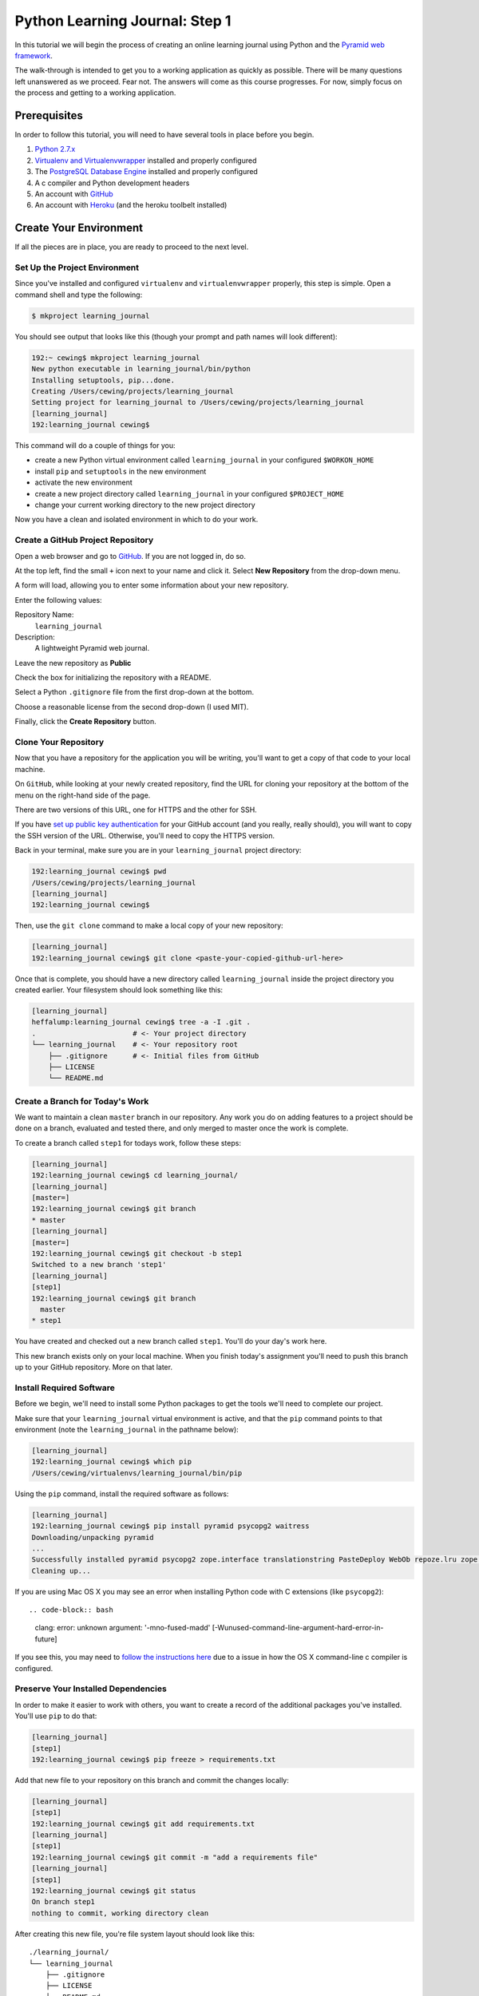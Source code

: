 *******************************
Python Learning Journal: Step 1
*******************************

In this tutorial we will begin the process of creating an online learning
journal using Python and the `Pyramid web framework`_.

The walk-through is intended to get you to a working application as quickly as
possible. There will be many questions left unanswered as we proceed. Fear not.
The answers will come as this course progresses. For now, simply focus on the
process and getting to a working application.

.. _Pyramid web framework: http://www.pylonsproject.org

Prerequisites
=============

In order to follow this tutorial, you will need to have several tools in place
before you begin.

1. `Python 2.7.x`_
2. `Virtualenv and Virtualenvwrapper`_ installed and properly configured
3. The `PostgreSQL Database Engine`_ installed and properly configured
4. A c compiler and Python development headers
5. An account with `GitHub`_
6. An account with `Heroku`_ (and the heroku toolbelt installed)

.. _Heroku: https://heroku.com

.. _GitHub: https://github.com
.. _PostgreSQL Database Engine: https://www.codefellows.org/blogs/how-to-install-postgresql
.. _Virtualenv and Virtualenvwrapper: ../../lectures/day01/virtualenv.html
.. _Python 2.7.x: https://www.python.org/download/


Create Your Environment
=======================

If all the pieces are in place, you are ready to proceed to the next level.


Set Up the Project Environment
------------------------------

Since you've installed and configured ``virtualenv`` and ``virtualenvwrapper``
properly, this step is simple. Open a command shell and type the following:

.. code-block:: bash

    $ mkproject learning_journal

You should see output that looks like this (though your prompt and path names
will look different):

.. code-block:: bash

    192:~ cewing$ mkproject learning_journal
    New python executable in learning_journal/bin/python
    Installing setuptools, pip...done.
    Creating /Users/cewing/projects/learning_journal
    Setting project for learning_journal to /Users/cewing/projects/learning_journal
    [learning_journal]
    192:learning_journal cewing$

This command will do a couple of things for you:

* create a new Python virtual environment called ``learning_journal`` in your
  configured ``$WORKON_HOME``
* install ``pip`` and ``setuptools`` in the new environment
* activate the new environment
* create a new project directory called ``learning_journal`` in your configured
  ``$PROJECT_HOME``
* change your current working directory to the new project directory

Now you have a clean and isolated environment in which to do your work.


Create a GitHub Project Repository
----------------------------------

Open a web browser and go to `GitHub`_. If you are not logged in, do so.

At the top left, find the small ``+`` icon next to your name and click it.
Select **New Repository** from the drop-down menu.

A form will load, allowing you to enter some information about your new
repository. 

.. image:: /_static/learning_journal_repo_setup.png
    :width: 90%

Enter the following values:

Repository Name:
  ``learning_journal``

Description:
  A lightweight Pyramid web journal.

Leave the new repository as **Public**

Check the box for initializing the repository with a README.

Select a Python ``.gitignore`` file from the first drop-down at the bottom.

Choose a reasonable license from the second drop-down (I used MIT).

Finally, click the **Create Repository** button.

.. _GitHub: https://github.com


Clone Your Repository
---------------------

Now that you have a repository for the application you will be writing, you'll
want to get a copy of that code to your local machine.

On ``GitHub``, while looking at your newly created repository, find the URL for
cloning your repository at the bottom of the menu on the right-hand side of the
page.

.. image:: /_static/learning_journal_clone_url.png
    :width: 35%

There are two versions of this URL, one for HTTPS and the other for SSH.

If you have `set up public key authentication`_ for your GitHub account (and
you really, really should), you will want to copy the SSH version of the URL.
Otherwise, you'll need to copy the HTTPS version.

.. _set up public key authentication: https://help.github.com/articles/generating-ssh-keys

Back in your terminal, make sure you are in your ``learning_journal`` project
directory:

.. code-block:: bash

    192:learning_journal cewing$ pwd
    /Users/cewing/projects/learning_journal
    [learning_journal]
    192:learning_journal cewing$

Then, use the ``git clone`` command to make a local copy of your new repository:

.. code-block:: bash

    [learning_journal]
    192:learning_journal cewing$ git clone <paste-your-copied-github-url-here>

Once that is complete, you should have a new directory called
``learning_journal`` inside the project directory you created earlier.  Your
filesystem should look something like this:

.. code-block:: bash

    [learning_journal]
    heffalump:learning_journal cewing$ tree -a -I .git .
    .                       # <- Your project directory
    └── learning_journal    # <- Your repository root
        ├── .gitignore      # <- Initial files from GitHub
        ├── LICENSE
        └── README.md


Create a Branch for Today's Work
--------------------------------

We want to maintain a clean ``master`` branch in our repository.  Any work you
do on adding features to a project should be done on a branch, evaluated and
tested there, and only merged to master once the work is complete.

To create a branch called ``step1`` for todays work, follow these steps:


.. code-block:: bash

    [learning_journal]
    192:learning_journal cewing$ cd learning_journal/
    [learning_journal]
    [master=]
    192:learning_journal cewing$ git branch
    * master
    [learning_journal]
    [master=]
    192:learning_journal cewing$ git checkout -b step1
    Switched to a new branch 'step1'
    [learning_journal]
    [step1]
    192:learning_journal cewing$ git branch
      master
    * step1

You have created and checked out a new branch called ``step1``. You'll do your
day's work here.

This new branch exists only on your local machine. When you finish today's
assignment you'll need to push this branch up to your GitHub repository. More
on that later.


Install Required Software
-------------------------

Before we begin, we'll need to install some Python packages to get the tools
we'll need to complete our project.

Make sure that your ``learning_journal`` virtual environment is active, and
that the ``pip`` command points to that environment (note the
``learning_journal`` in the pathname below):

.. code-block:: bash

    [learning_journal]
    192:learning_journal cewing$ which pip
    /Users/cewing/virtualenvs/learning_journal/bin/pip

Using the ``pip`` command, install the required software as follows:

.. code-block:: bash

    [learning_journal]
    192:learning_journal cewing$ pip install pyramid psycopg2 waitress
    Downloading/unpacking pyramid
    ...
    Successfully installed pyramid psycopg2 zope.interface translationstring PasteDeploy WebOb repoze.lru zope.deprecation venusian waitress
    Cleaning up...

If you are using Mac OS X you may see an error when installing Python code with
C extensions (like ``psycopg2``)::

.. code-block:: bash

    clang: error: unknown argument: '-mno-fused-madd' [-Wunused-command-line-argument-hard-error-in-future]

If you see this, you may need to `follow the instructions here`_ due to a
issue in how the OS X command-line c compiler is configured.

.. _follow the instructions here: http://stackoverflow.com/questions/22313407/clang-error-unknown-argument-mno-fused-madd-python-package-installation-fa


Preserve Your Installed Dependencies
------------------------------------

In order to make it easier to work with others, you want to create a record of
the additional packages you've installed.  You'll use ``pip`` to do that:

.. code-block:: bash

    [learning_journal]
    [step1]
    192:learning_journal cewing$ pip freeze > requirements.txt

Add that new file to your repository on this branch and commit the changes
locally:

.. code-block:: bash

    [learning_journal]
    [step1]
    192:learning_journal cewing$ git add requirements.txt
    [learning_journal]
    [step1]
    192:learning_journal cewing$ git commit -m "add a requirements file"
    [learning_journal]
    [step1]
    192:learning_journal cewing$ git status
    On branch step1
    nothing to commit, working directory clean

After creating this new file, you're file system layout should look like this::

    ./learning_journal/
    └── learning_journal
        ├── .gitignore
        ├── LICENSE
        ├── README.md
        └──  requirements.txt

Don't forget to add ``requirements.txt`` to your repository and commit your
changes.


Create a Database
-----------------

Finally, in order to preserve the journal entries you'll write throughout the
class, you'll need to have a database. You can use the ``createdb`` command
provided by ``PostgreSQL`` to accomplish this task. For development purposes it
is fine for you to own the database yourself.

Make sure that your database engine is running and then issue the following
command:

.. code-block:: bash

    [learning_journal]
    [step1]
    192:projects cewing$ createdb learning_journal


Building the Data Layer
=======================

You'll start your learning journal by building the data layer.  This layer of
the application will be responsible for persisting entries to and retrieving
entries from the database you just created.

The ``entries`` Table
---------------------

You need first to define what an *entry* for our microblog might look like.
Keep it simple for now.

In your ``learning_journal`` repository root, right where you see
``README.md``, add a new file called ``journal.py``.  In it, add the following
lines:



.. code-block:: python

    # -*- coding: utf-8 -*-

    DB_SCHEMA = """
    CREATE TABLE IF NOT EXISTS entries (
        id serial PRIMARY KEY,
        title VARCHAR (127) NOT NULL,
        text TEXT NOT NULL,
        created TIMESTAMP NOT NULL
    )
    """

This will create a single database table called ``entries`` that has four
columns.  There will be a primary key, a title and some text, and a ``created``
column that will hold a timestamp.

The App Skeleton
----------------

We'll also need a basic Pyramid app skeleton to work from.

Still in ``journal.py``, add the following:

.. code-block:: python

    # add this at the top, just below the 'coding' line
    import os
    import logging
    from pyramid.config import Configurator
    from pyramid.session import SignedCookieSessionFactory
    from pyramid.view import view_config
    from waitress import serve

    # add this just below the SQL table definition we just created
    logging.basicConfig()
    log = logging.getLogger(__file__)


    @view_config(route_name='home', renderer='string')
    def home(request):
        return "Hello World"


    if __name__ == '__main__':
        # configuration settings
        settings = {}
        settings['reload_all'] = True
        settings['debug_all'] = True
        # secret value for session signing:
        secret = os.environ.get('JOURNAL_SESSION_SECRET', 'itsaseekrit')
        session_factory = SignedCookieSessionFactory(secret)
        # configuration setup
        config = Configurator(
            settings=settings,
            session_factory=session_factory
        )
        config.add_route('home', '/')
        config.scan()
        # serve app
        app = config.make_wsgi_app()
        port = os.environ.get('PORT', 5000)
        serve(app, host='0.0.0.0', port=port)



App Configuration
-----------------

For any but the most trivial applications, you'll need configuration. It's a
way of letting your app know about the world around it.

In your case, you have one thing you need to configure: a way to connect to the
database.

Pyramid gives many options for dealing with configuration, but in this case you
are going to set values directly in the ``settings`` dictionary. Add the
following to your ``journal.py``:

.. code-block:: python

    # in the "if name == __main__:" block:
    settings['reload_all'] = True # <- ALREADY THERE
    settings['debug_all'] = True # <- ALREADY THERE
    # ADD THIS
    settings['db'] = os.environ.get(
        'DATABASE_URL', 'dbname=learning_journal user=cewing'
    )

In your own project, you won't want to use my name, but rather the name of the
user on your local server who will connect to the database. Other values such
as a password may be required in order to make this work. This value is called
a ``libpq connection string`` and you can `read more about it`_ and
`how it is used to make a connection to the database`_.

.. _how it is used to make a connection to the database: http://initd.org/psycopg/docs/module.html
.. _read more about it: http://www.postgresql.org/docs/current/static/libpq-connect.html#LIBPQ-CONNSTRING`


Initialize the Database
-----------------------

Now that you have an app skeleton and the configuration you require, you are
ready to initialize the database. Above, you created an empty database using
the ``createdb`` command. Initializing it will create the required table and
index needed to store your journal entries.

The first step is to connect to the database. You'll add a function that opens
a connection and returns it for use by other functions. In ``journal.py`` add
the following code:

.. code-block:: python

    # add this up at the top
    import psycopg2

    # add this function before the "if __name__ == '__main__':" block
    def connect_db(settings):
        """Return a connection to the configured database"""
        return psycopg2.connect(settings['db'])


Now that you can get an open connection to the database, you'll set up a
function that can initialize the database by running the SQL you added above.
Add this code to ``journal.py`` next:

.. code-block:: python

    # add this import at the top
    from contextlib import closing

    # add this function after the connect_db function
    def init_db():
        """Create database dables defined by DB_SCHEMA

        Warning: This function will not update existing table definitions
        """
        settings = {}
        settings['db'] = os.environ.get(
            'DATABASE_URL', 'dbname=learning_journal user=cewing'
        )
        with closing(connect_db(settings)) as db:
            db.cursor().execute(DB_SCHEMA)
            db.commit()


You'll need to have a working database for our app, so go ahead and run this
function "in real life". With your project virtual environment active, fire up
a python interpreter:

.. code-block:: bash

    [learning_journal]
    [step1 *]
    192:learning_journal cewing$ python
    Python 2.7.5 (default, Mar  9 2014, 22:15:05)
    [GCC 4.2.1 Compatible Apple LLVM 5.0 (clang-500.0.68)] on darwin
    Type "help", "copyright", "credits" or "license" for more information.
    >>>

Then, at the prompt, import your app to set up the configuration, and run the
``init_db`` function:

.. code-block:: pycon

    >>> from journal import init_db
    >>> init_db()
    >>>

If that function returns silently, you've succeeded. Exit the interpreter with
``^D``.

Next, take a look at the database directly. Use the ``psql`` command to open an
interactive session with your database:

.. code-block:: bash

    [learning_journal]
    [step1 *]
    192:learning_journal cewing$ psql -U cewing -d learning_journal
    psql (9.3.2)
    Type "help" for help.

    learning_journal=#

Again, you may require more, or different connection parameters to connect to
your database.

Use the ``\d`` command in the psql shell to see a list of the *relations* in
your database:

.. code-block:: psql

    learning_journal=# \d
                  List of relations
     Schema |      Name      |   Type   | Owner
    --------+----------------+----------+--------
     public | entries        | table    | cewing
     public | entries_id_seq | sequence | cewing
    (2 rows)

You can provide a table name argument to that command to see the information
about the ``entries`` table

.. code-block:: psql

    learning_journal=# \d entries
                                        Table "public.entries"
     Column  |            Type             |                      Modifiers
    ---------+-----------------------------+------------------------------------------------------
     id      | integer                     | not null default nextval('entries_id_seq'::regclass)
     title   | character varying(127)      | not null
     text    | text                        | not null
     created | timestamp without time zone | not null
    Indexes:
        "entries_pkey" PRIMARY KEY, btree (id)

If your results look more-or-less like this, then you've succeeded. Now it is
time to connect this app to Heroku.


App Deployment
==============

You are going to put your learning journal online using `Heroku`_, a service
that simplifies deploying web applications in a number of languages.

Moving on from here assumes that you have already created a Heroku account,
downloaded and installed the toolbelt, and successfully logged in to Heroku
from your command line. If that is not the case. Please `follow this tutorial`_
to get up to speed. You only need to do the first two steps (Introduction and
Set up)

.. _follow this tutorial: https://devcenter.heroku.com/articles/quickstart
.. _Heroku: https://heroku.com


Add a Procfile
--------------

Heroku uses a standard file to control how your app is built and served. This
file **must** be named ``Procfile`` (and capitalization counts). Go ahead and
create a new file by that name in your journal repository root.

Now your filesystem should look like this::

    learning_journal
    └── learning_journal
        ├── .gitignore
        ├── LICENSE
        ├── Procfile
        ├── README.md
        ├── journal.py
        └── requirements.txt

In your new ``Procfile``, type the following line of code:

.. code-block:: text

    web: python journal.py

This tells heroku that you will be running a ``web`` service and that the
service will be provided by executing the ``python journal.py``.

Once you've got that created, you should be able to use ``foreman``, provided
by the Heroku Toolbelt, to start up your application:

.. code-block:: bash

    [learning_journal]
    [step1]
    192:learning_journal cewing$ foreman start
    23:26:33 web.1  | started with pid 68019

With that process running in your terminal, start up your web browser and load
``http://127.0.0.1:5000``.  You should be able to see this:

.. image:: /_static/learning_journal_helloworld.png
    :width: 90%

If you do, then your ``Procfile`` is correct, and you are ready to go.


Submit a Pull Request
---------------------

For the class submission process, you will use GitHub pull requests. This
allows your instructors and TAs to easily find the work you did for any given
assignment.

Before you can make a pull request, you must first push the branch you created
for this assignment up to GitHub.  In your terminal, from inside your
``learning_journal`` repository, take the following steps:

.. code-block:: bash

    [learning_journal]
    [step1]
    192:learning_journal cewing$ git push -u origin step1
    Counting objects: 32, done.
    Delta compression using up to 8 threads.
    Compressing objects: 100% (23/23), done.
    Writing objects: 100% (23/23), 3.41 KiB | 0 bytes/s, done.
    Total 23 (delta 14), reused 0 (delta 0)
    To git@github.com:cewing/learning_journal.git
     * [new branch]      step1 -> step1
    Branch step1 set up to track remote branch step1 from origin.
    [learning_journal]
    [step1=]
    192:learning_journal cewing$

Now, open a web browser and point it at your ``learning_journal`` repository in
GitHub.

On the right side of the homepage, find the **Pull Requests** menu item and
click it.

.. image:: /_static/lj_pull_request_menu.png
    :width: 35%

The page that opens should have a big green button for creating a new pull
request.  Click it.


.. image:: /_static/lj_new_pull_request.png
    :width: 90%

Next, in the page that opens, choose your ``master`` branch as the base and
your ``step1`` branch to compare (You may have to click an **edit** button in
the grey area to be able to change what is automatically selected).

.. image:: /_static/lj_editing_pull_request.png

When you have the right values selected, go ahead and click the big green
button to create your pull request.

Copy the URL for that pull request and use it to submit this assignment in
Canvas.

Merge to Master
---------------

Heroku prefers you to deploy from your ``master`` branch. That makes sense.
It's in keeping with standard gitflow to have ``master`` be the deployable
branch in your repository.

You've been doing your work on a branch, ``step1``.  Now that you are ready to
deploy, it's time to merge that work.

Make sure that you've committed and pushed all your work to-date before you
take this next set of actions.

When all is squared away, in your terminal, type the following:


.. code-block:: bash

    [learning_journal]
    [step1=]
    192:learning_journal cewing$ git checkout master
    Switched to branch 'master'
    Your branch is up-to-date with 'origin/master'.
    [learning_journal]
    [master=]
    192:learning_journal cewing$ git merge step1
    Adding journal.py
    Adding Procfile
    [master 179e695] Merge branch 'step1'
    192:learning_journal cewing$ git status
    On branch master
    Your branch is ahead of 'origin/master' by 7 commits.
      (use "git push" to publish your local commits)

    nothing to commit, working directory clean
    [learning_journal]
    [master>]
    192:learning_journal cewing$ git push origin master
    Counting objects: 7, done.
    Delta compression using up to 8 threads.
    Compressing objects: 100% (3/3), done.
    Writing objects: 100% (3/3), 342 bytes | 0 bytes/s, done.
    Total 3 (delta 2), reused 0 (delta 0)
    To git@github.com:cewing/learning_journal.git
       0774bf1..179e695  master -> master

By merging locally and then pushing, you have just closed the pull request you
opened a moment ago.  That's okay. It is still available for viewing and
comments, and that was the point of it.

At this point, then you have merged your ``step1`` work back into ``master``
and are ready to deploy your code.

Create a Heroku App
-------------------

The first step in deployment is to create a Heroku app to which you can deploy.
Use the ``create`` command from the Heroku toolbelt to accomplish this:

.. code-block:: bash

    [learning_journal]
    [master=]
    192:learning_journal cewing$ heroku create
    Creating fizzy-fairy-1234... done, stack is cedar
    http://fizzy-fairy-1234.herokuapp.com/ | git@heroku.com:fizzy-fairy-1234.git
    Git remote heroku added

This accomplishes a few things.  First, a special ``heroku`` remote is added to
your git repository.  You can see this:

.. code-block:: bash

    [learning_journal]
    [master=]
    192:learning_journal cewing$ git remote -v
    heroku  git@heroku.com:fizzy-fairy-1234.git (fetch)
    heroku  git@heroku.com:fizzy-fairy-1234.git (push)
    origin  git@github.com:cewing/learning_journal.git (fetch)
    origin  git@github.com:cewing/learning_journal.git (push)

Notice that the URL for this new remote is the same as the subdomain name
Heroku assigned to your app. You *can* control what this name is, but there's
no real need as you will be pointing your own URL at the app soon enough.  The
goofy names automatically created are just fine. for now.

Second, a place is created in Heroku's infrastructure for your application to
live.  When you push to the heroku remote, your app will be uploaded, built and
deployed so that it is visible online.

Before we're ready to do that, though we have to do one more thing.


Add PostgreSQL to Heroku
------------------------

Heroku provides a number of different options for data stores. In order to use
any of them, you'll need to set them up. Our app is designed to use PostgreSQL,
so we need to set up the Heroku add-on that allows us to use that database in
deployment. The Heroku toolbelt provides a command for this as well:

.. code-block:: bash

    [learning_journal]
    [master=]
    192:learning_journal cewing$ heroku addons:add heroku-postgresql:dev
    Adding heroku-postgresql:dev on fizzy-fairy-1234... done, v4 (free)
    Attached as HEROKU_POSTGRESQL_ONYX_URL
    Database has been created and is available
     ! This database is empty. If upgrading, you can transfer
     ! data from another database with pgbackups:restore.
    Use `heroku addons:docs heroku-postgresql` to view documentation.

Now our app on Heroku is set up to use a PostgreSQL database. A URL has been
created for us to connect to. The connection string is stored on Heroku as
``HEROKU_POSTGRESQL_ONYX_URL`` (yours will be different).

Our app expects something called ``DATABASE_URL`` to exist in our environment.
The Heroku toolbelt provides another tool that allows us to connect the value
they have us to the name we require.  Again, type this at your command line
(and don't forget to use *your* database color):

.. code-block:: bash

    [learning_journal]
    [master=]
    192:learning_journal cewing$ heroku pg:promote HEROKU_POSTGRESQL_ONYX_URL
    Promoting HEROKU_POSTGRESQL_ONYX_URL (DATABASE_URL) to DATABASE_URL... done

Great, now the connection URL for your Heroku database is available in the
environment variable you are expecting. That's it.  You're ready to deploy.


Deploy to Heroku
----------------

To deploy, simply use ``git`` to push your master branch to the ``heroku``
remote:

.. code-block:: bash

    [learning_journal]
    [master=]
    192:learning_journal cewing$ git push heroku master
    Initializing repository, done.
    Counting objects: 79, done.
    Delta compression using up to 8 threads.
    Compressing objects: 100% (52/52), done.
    Writing objects: 100% (79/79), 11.37 KiB | 0 bytes/s, done.
    Total 79 (delta 37), reused 55 (delta 24)

    -----> Python app detected
    -----> No runtime.txt provided; assuming python-2.7.6.
    -----> Preparing Python runtime (python-2.7.6)
    -----> Installing Setuptools (2.1)
    -----> Installing Pip (1.5.4)
    -----> Installing dependencies using Pip (1.5.4)
           Downloading/unpacking Flask==0.10.1 (from -r requirements.txt (line 1))

           ....

           Successfully installed Flask Jinja2 MarkupSafe Werkzeug gunicorn itsdangerous psycopg2
           Cleaning up...
    -----> Discovering process types
           Procfile declares types -> web

    -----> Compressing... done, 31.5MB
    -----> Launching... done, v5
           http://fizzy-fairy-1234.herokuapp.com/ deployed to Heroku

    To git@heroku.com:fizzy-fairy-1234.git
     * [new branch]      master -> master

Load up the URL above (the one that was "deployed to Heroku").  You should see
your "Hello world!".

If you do, then hoorah.  All that remains is to initialize your database on
Heroku.

You can attach to a Python terminal running in your deployed environment using
the Heroku toolbelt:

.. code-block:: bash

    [learning_journal]
    [master=]
    192:learning_journal cewing$ heroku run python
    Running `python` attached to terminal... up, run.8229
    Python 2.7.6 (default, Jan 16 2014, 02:39:37)
    [GCC 4.4.3] on linux2
    Type "help", "copyright", "credits" or "license" for more information.
    >>>

From there, it's just like what you did locally a short while ago:

.. code-block:: pycon

    >>> from journal import app
    >>> from journal import init_db
    >>> init_db()
    >>>

Use the standard ``^D`` to detatch from the terminal.

You may wish to verify that your initialization worked.  You can use the
``heroku pg`` command to connect to the database directly with ``psql``:

.. code-block:: bash

    [learning_journal]
    [master=]
    heffalump:learning_journal cewing$ heroku pg:psql
    ---> Connecting to HEROKU_POSTGRESQL_RED_URL (DATABASE_URL)
    psql (9.3.2, server 9.3.5)
    SSL connection (cipher: DHE-RSA-AES256-SHA, bits: 256)
    Type "help" for help.

    evening-brushlands-7955::RED=> \d
                      List of relations
     Schema |      Name      |   Type   |     Owner
    --------+----------------+----------+----------------
     public | entries        | table    | kaplujiadphtmg
     public | entries_id_seq | sequence | kaplujiadphtmg
    (2 rows)

    evening-brushlands-7955::RED=> \d entries
                                        Table "public.entries"
     Column  |            Type             |                      Modifiers
    ---------+-----------------------------+------------------------------------------------------
     id      | integer                     | not null default nextval('entries_id_seq'::regclass)
     title   | character varying(127)      | not null
     text    | text                        | not null
     created | timestamp without time zone | not null
    Indexes:
        "entries_pkey" PRIMARY KEY, btree (id)


This shows that your database does in fact have the ``entries`` table, and the
table is correctly configured. At this point you're safely done for the day.
Good work!

